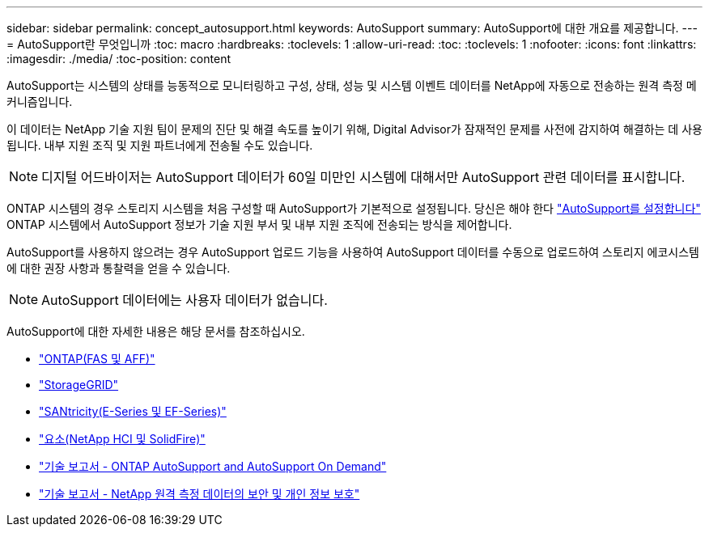 ---
sidebar: sidebar 
permalink: concept_autosupport.html 
keywords: AutoSupport 
summary: AutoSupport에 대한 개요를 제공합니다. 
---
= AutoSupport란 무엇입니까
:toc: macro
:hardbreaks:
:toclevels: 1
:allow-uri-read: 
:toc: 
:toclevels: 1
:nofooter: 
:icons: font
:linkattrs: 
:imagesdir: ./media/
:toc-position: content


[role="lead"]
AutoSupport는 시스템의 상태를 능동적으로 모니터링하고 구성, 상태, 성능 및 시스템 이벤트 데이터를 NetApp에 자동으로 전송하는 원격 측정 메커니즘입니다.

이 데이터는 NetApp 기술 지원 팀이 문제의 진단 및 해결 속도를 높이기 위해, Digital Advisor가 잠재적인 문제를 사전에 감지하여 해결하는 데 사용됩니다. 내부 지원 조직 및 지원 파트너에게 전송될 수도 있습니다.


NOTE: 디지털 어드바이저는 AutoSupport 데이터가 60일 미만인 시스템에 대해서만 AutoSupport 관련 데이터를 표시합니다.

ONTAP 시스템의 경우 스토리지 시스템을 처음 구성할 때 AutoSupport가 기본적으로 설정됩니다. 당신은 해야 한다 link:https://docs.netapp.com/ontap-9/topic/com.netapp.doc.dot-cm-sag/GUID-91C43742-E563-442E-8161-17D5C5DA8C19.html["AutoSupport를 설정합니다"^] ONTAP 시스템에서 AutoSupport 정보가 기술 지원 부서 및 내부 지원 조직에 전송되는 방식을 제어합니다.

AutoSupport를 사용하지 않으려는 경우 AutoSupport 업로드 기능을 사용하여 AutoSupport 데이터를 수동으로 업로드하여 스토리지 에코시스템에 대한 권장 사항과 통찰력을 얻을 수 있습니다.


NOTE: AutoSupport 데이터에는 사용자 데이터가 없습니다.

AutoSupport에 대한 자세한 내용은 해당 문서를 참조하십시오.

* link:https://docs.netapp.com/us-en/ontap/system-admin/manage-autosupport-concept.html["ONTAP(FAS 및 AFF)"^]
* link:https://docs.netapp.com/us-en/storagegrid-117/admin/what-is-autosupport.html["StorageGRID"^]
* link:https://docs.netapp.com/us-en/e-series-santricity/sm-support/autosupport-feature-overview.html["SANtricity(E-Series 및 EF-Series)"^]
* link:https://docs.netapp.com/us-en/solidfire-active-iq/concept-active-iq-learn-about-active-iq.html["요소(NetApp HCI 및 SolidFire)"^]
* link:https://www.netapp.com/pdf.html?item=/media/10438-tr-4444pdf.pdf["기술 보고서 - ONTAP AutoSupport and AutoSupport On Demand"^]
* link:https://www.netapp.com/pdf.html?item=/media/10439-tr4688pdf.pdf["기술 보고서 - NetApp 원격 측정 데이터의 보안 및 개인 정보 보호"^]

